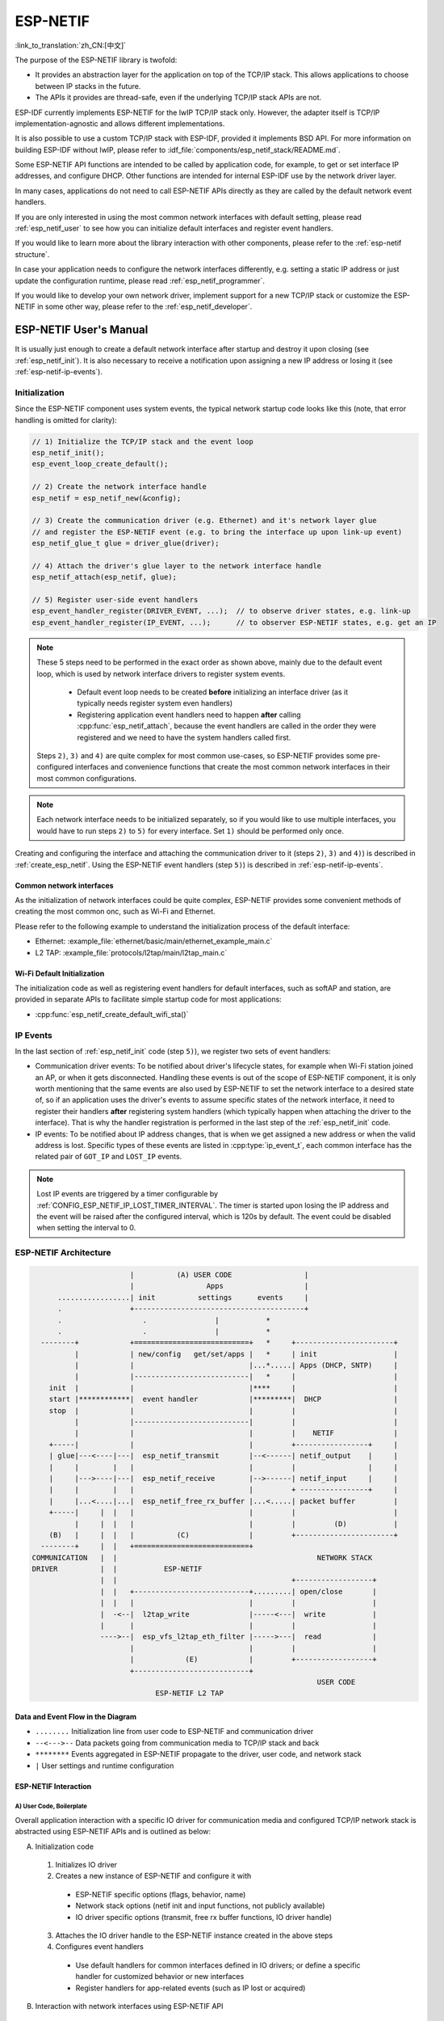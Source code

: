 ESP-NETIF
*********

:link_to_translation:`zh_CN:[中文]`

The purpose of the ESP-NETIF library is twofold:

- It provides an abstraction layer for the application on top of the TCP/IP stack. This allows applications to choose between IP stacks in the future.
- The APIs it provides are thread-safe, even if the underlying TCP/IP stack APIs are not.

ESP-IDF currently implements ESP-NETIF for the lwIP TCP/IP stack only. However, the adapter itself is TCP/IP implementation-agnostic and allows different implementations.

It is also possible to use a custom TCP/IP stack with ESP-IDF, provided it implements BSD API. For more information on building ESP-IDF without lwIP, please refer to :idf_file:`components/esp_netif_stack/README.md`.

Some ESP-NETIF API functions are intended to be called by application code, for example, to get or set interface IP addresses, and configure DHCP. Other functions are intended for internal ESP-IDF use by the network driver layer.

In many cases, applications do not need to call ESP-NETIF APIs directly as they are called by the default network event handlers.

If you are only interested in using the most common network interfaces with default setting, please read :ref:`esp_netif_user` to see how you can initialize default interfaces and register event handlers.

If you would like to learn more about the library interaction with other components, please refer to the :ref:`esp-netif structure`.

In case your application needs to configure the network interfaces differently, e.g. setting a static IP address or just update the configuration runtime, please read :ref:`esp_netif_programmer`.

If you would like to develop your own network driver, implement support for a new TCP/IP stack or customize the ESP-NETIF in some other way, please refer to the :ref:`esp_netif_developer`.

.. _esp_netif_user:

ESP-NETIF User's Manual
=======================

It is usually just enough to create a default network interface after startup and destroy it upon closing (see :ref:`esp_netif_init`). It is also necessary to receive a notification upon assigning a new IP address or losing it (see :ref:`esp-netif-ip-events`).


.. _esp_netif_init:

Initialization
--------------

Since the ESP-NETIF component uses system events, the typical network startup code looks like this (note, that error handling is omitted for clarity):

.. code-block:: c

      // 1) Initialize the TCP/IP stack and the event loop
      esp_netif_init();
      esp_event_loop_create_default();

      // 2) Create the network interface handle
      esp_netif = esp_netif_new(&config);

      // 3) Create the communication driver (e.g. Ethernet) and it's network layer glue
      // and register the ESP-NETIF event (e.g. to bring the interface up upon link-up event)
      esp_netif_glue_t glue = driver_glue(driver);

      // 4) Attach the driver's glue layer to the network interface handle
      esp_netif_attach(esp_netif, glue);

      // 5) Register user-side event handlers
      esp_event_handler_register(DRIVER_EVENT, ...);  // to observe driver states, e.g. link-up
      esp_event_handler_register(IP_EVENT, ...);      // to observer ESP-NETIF states, e.g. get an IP


.. note::

    These 5 steps need to be performed in the exact order as shown above, mainly due to the default event loop, which is used by network interface drivers to register system events.

      - Default event loop needs to be created **before** initializing an interface driver (as it typically needs register system even handlers)
      - Registering application event handlers need to happen **after** calling :cpp:func:`esp_netif_attach`, because the event handlers are called in the order they were registered and we need to have the system handlers called first.

    Steps ``2)``, ``3)`` and ``4)`` are quite complex for most common use-cases, so  ESP-NETIF provides some pre-configured interfaces and convenience functions that create the most common network interfaces in their most common configurations.

.. note::

    Each network interface needs to be initialized separately, so if you would like to use multiple interfaces, you would have to run steps ``2)`` to ``5)`` for every interface. Set ``1)`` should be performed only once.


Creating and configuring the interface and attaching the communication driver to it (steps ``2)``, ``3)`` and ``4)``) is described in :ref:`create_esp_netif`.
Using the ESP-NETIF event handlers (step ``5)``) is described in :ref:`esp-netif-ip-events`.


.. _create_esp_netif:

Common network interfaces
^^^^^^^^^^^^^^^^^^^^^^^^^

As the initialization of network interfaces could be quite complex, ESP-NETIF provides some convenient methods of creating the most common onc, such as Wi-Fi and Ethernet.

Please refer to the following example to understand the initialization process of the default interface:


.. only:: SOC_WIFI_SUPPORTED

    - Wi-Fi Station: :example_file:`wifi/getting_started/station/main/station_example_main.c`

- Ethernet: :example_file:`ethernet/basic/main/ethernet_example_main.c`

- L2 TAP: :example_file:`protocols/l2tap/main/l2tap_main.c`

.. only:: CONFIG_ESP_WIFI_SOFTAP_SUPPORT

    - Wi-Fi Access Point: :example_file:`wifi/getting_started/softAP/main/softap_example_main.c`

.. only:: SOC_WIFI_SUPPORTED

Wi-Fi Default Initialization
^^^^^^^^^^^^^^^^^^^^^^^^^^^^

The initialization code as well as registering event handlers for default interfaces, such as softAP and station, are provided in separate APIs to facilitate simple startup code for most applications:

* :cpp:func:`esp_netif_create_default_wifi_sta()`

.. only:: CONFIG_ESP_WIFI_SOFTAP_SUPPORT

    * :cpp:func:`esp_netif_create_default_wifi_ap()`

.. only:: SOC_WIFI_SUPPORTED

    Please note that these functions return the ``esp_netif`` handle, i.e., a pointer to a network interface object allocated and configured with default settings, as a consequence, which means that:

    * The created object has to be destroyed if a network de-initialization is provided by an application using :cpp:func:`esp_netif_destroy_default_wifi()`.

    * These *default* interfaces must not be created multiple times unless the created handle is deleted using :cpp:func:`esp_netif_destroy()`.


.. only:: CONFIG_ESP_WIFI_SOFTAP_SUPPORT

    * When using Wi-Fi in ``AP+STA`` mode, both these interfaces have to be created.

.. _esp-netif-ip-events:

IP Events
---------

In the last section of :ref:`esp_netif_init` code (step ``5)``), we register two sets of event handlers:

* Communication driver events: To be notified about driver's lifecycle states, for example when Wi-Fi station joined an AP, or when it gets disconnected. Handling these events is out of the scope of ESP-NETIF component, it is only worth mentioning that the same events are also used by ESP-NETIF to set the network interface to a desired state of, so if an application uses the driver's events to assume specific states of the network interface, it need to register their handlers **after** registering system handlers (which typically happen when attaching the driver to the interface). That is why the handler registration is performed in the last step of the :ref:`esp_netif_init` code.

* IP events: To be notified about IP address changes, that is when we get assigned a new address or when the valid address is lost. Specific types of these events are listed in :cpp:type:`ip_event_t`, each common interface has the related pair of ``GOT_IP`` and ``LOST_IP`` events.

.. note::

    Lost IP events are triggered by a timer configurable by :ref:`CONFIG_ESP_NETIF_IP_LOST_TIMER_INTERVAL`. The timer is started upon losing the IP address and the event will be raised after the configured interval, which is 120s by default. The event could be disabled when setting the interval to 0.



.. _esp-netif structure:

ESP-NETIF Architecture
----------------------

.. code-block:: text


                         |          (A) USER CODE                 |
                         |                 Apps                   |
        .................| init          settings      events     |
        .                +----------------------------------------+
        .                   .                |           *
        .                   .                |           *
    --------+            +===========================+   *     +-----------------------+
            |            | new/config   get/set/apps |   *     | init                  |
            |            |                           |...*.....| Apps (DHCP, SNTP)     |
            |            |---------------------------|   *     |                       |
      init  |            |                           |****     |                       |
      start |************|  event handler            |*********|  DHCP                 |
      stop  |            |                           |         |                       |
            |            |---------------------------|         |                       |
            |            |                           |         |    NETIF              |
      +-----|            |                           |         +-----------------+     |
      | glue|---<----|---|  esp_netif_transmit       |--<------| netif_output    |     |
      |     |        |   |                           |         |                 |     |
      |     |--->----|---|  esp_netif_receive        |-->------| netif_input     |     |
      |     |        |   |                           |         + ----------------+     |
      |     |...<....|...|  esp_netif_free_rx_buffer |...<.....| packet buffer         |
      +-----|     |  |   |                           |         |                       |
            |     |  |   |                           |         |         (D)           |
      (B)   |     |  |   |          (C)              |         +-----------------------+
    --------+     |  |   +===========================+
  COMMUNICATION   |  |                                               NETWORK STACK
  DRIVER          |  |           ESP-NETIF
                  |  |                                         +------------------+
                  |  |   +---------------------------+.........| open/close       |
                  |  |   |                           |         |                  |
                  |  -<--|  l2tap_write              |-----<---|  write           |
                  |      |                           |         |                  |
                  ---->--|  esp_vfs_l2tap_eth_filter |----->---|  read            |
                         |                           |         |                  |
                         |            (E)            |         +------------------+
                         +---------------------------+
                                                                     USER CODE
                               ESP-NETIF L2 TAP


Data and Event Flow in the Diagram
^^^^^^^^^^^^^^^^^^^^^^^^^^^^^^^^^^

* ``........``     Initialization line from user code to ESP-NETIF and communication driver

* ``--<--->--``    Data packets going from communication media to TCP/IP stack and back

* ``********``     Events aggregated in ESP-NETIF propagate to the driver, user code, and network stack

* ``|``            User settings and runtime configuration

ESP-NETIF Interaction
^^^^^^^^^^^^^^^^^^^^^

A) User Code, Boilerplate
'''''''''''''''''''''''''

Overall application interaction with a specific IO driver for communication media and configured TCP/IP network stack is abstracted using ESP-NETIF APIs and is outlined as below:

A) Initialization code

  1) Initializes IO driver
  2) Creates a new instance of ESP-NETIF and configure it with

    * ESP-NETIF specific options (flags, behavior, name)
    * Network stack options (netif init and input functions, not publicly available)
    * IO driver specific options (transmit, free rx buffer functions, IO driver handle)

  3) Attaches the IO driver handle to the ESP-NETIF instance created in the above steps
  4) Configures event handlers

    * Use default handlers for common interfaces defined in IO drivers; or define a specific handler for customized behavior or new interfaces
    * Register handlers for app-related events (such as IP lost or acquired)

B) Interaction with network interfaces using ESP-NETIF API

  1) Gets and sets TCP/IP-related parameters (DHCP, IP, etc)
  2) Receives IP events (connect or disconnect)
  3) Controls application lifecycle (set interface up or down)


B) Communication Driver, IO Driver, and Media Driver
''''''''''''''''''''''''''''''''''''''''''''''''''''

Communication driver plays these two important roles in relation to ESP-NETIF:

1) Event handlers: Defines behavior patterns of interaction with ESP-NETIF (e.g., ethernet link-up -> turn netif on)

2) Glue IO layer: Adapts the input or output functions to use ESP-NETIF transmit, receive, and free receive buffer

  * Installs driver_transmit to the appropriate ESP-NETIF object so that outgoing packets from the network stack are passed to the IO driver
  * Calls :cpp:func:`esp_netif_receive()` to pass incoming data to the network stack


C) ESP-NETIF
''''''''''''

ESP-NETIF serves as an intermediary between an IO driver and a network stack, connecting the packet data path between the two. It provides a set of interfaces for attaching a driver to an ESP-NETIF object at runtime and configures a network stack during compiling. Additionally, a set of APIs is provided to control the network interface lifecycle and its TCP/IP properties. As an overview, the ESP-NETIF public interface can be divided into six groups:

1) Initialization APIs (to create and configure ESP-NETIF instance)
2) Input or Output API (for passing data between IO driver and network stack)
3) Event or Action API

  * Used for network interface lifecycle management
  * ESP-NETIF provides building blocks for designing event handlers

4) Setters and Getters API for basic network interface properties
5) Network stack abstraction API: enabling user interaction with TCP/IP stack

  * Set interface up or down
  * DHCP server and client API
  * DNS API
  * :ref:`esp_netif-sntp-api`

6) Driver conversion utilities API


D) Network Stack
''''''''''''''''

The network stack has no public interaction with application code with regard to public interfaces and shall be fully abstracted by ESP-NETIF API.


E) ESP-NETIF L2 TAP Interface
'''''''''''''''''''''''''''''
The ESP-NETIF L2 TAP interface is a mechanism in ESP-IDF used to access Data Link Layer (L2 per OSI/ISO) for frame reception and transmission from the user application. Its typical usage in the embedded world might be the implementation of non-IP-related protocols, e.g., PTP, Wake on LAN. Note that only Ethernet (IEEE 802.3) is currently supported.

From a user perspective, the ESP-NETIF L2 TAP interface is accessed using file descriptors of VFS, which provides file-like interfacing (using functions like ``open()``, ``read()``, ``write()``, etc). To learn more, refer to :doc:`/api-reference/storage/vfs`.

There is only one ESP-NETIF L2 TAP interface device (path name) available. However multiple file descriptors with different configurations can be opened at a time since the ESP-NETIF L2 TAP interface can be understood as a generic entry point to the Layer 2 infrastructure. What is important is then the specific configuration of the particular file descriptor. It can be configured to give access to a specific Network Interface identified by ``if_key`` (e.g., `ETH_DEF`) and to filter only specific frames based on their type (e.g., Ethernet type in the case of IEEE 802.3). Filtering only specific frames is crucial since the ESP-NETIF L2 TAP needs to exist along with the IP stack and so the IP-related traffic (IP, ARP, etc.) should not be passed directly to the user application. Even though this option is still configurable, it is not recommended in standard use cases. Filtering is also advantageous from the perspective of the user's application, as it only gets access to the frame types it is interested in, and the remaining traffic is either passed to other L2 TAP file descriptors or to the IP stack.

.. _esp_netif_programmer:

ESP-NETIF Programmer's Manual
=============================

In same cases, it is not enough to simply initialize a network interface by default, start using it and connect to the local network. If so, please consult the programming guide: :doc:`/api-reference/network/esp_netif_programming`.

You would typically need to use specific sets of ESP-NETIF APIs in the following use-cases:

* Set or get IP and DNS information
* Configure DHCP client or server
* Start SNTP service
* Use L2 TAP interface
* Use other IP events
* Use multiple network interfaces

.. _esp_netif_developer:

ESP-NETIF Developer's Manual
============================

In some cases, user applications might need to customize ESP-NETIF, register custom drivers or even custom TCP/IP stacks. If so, please consult the programming guide: :doc:`/api-reference/network/esp_netif_driver`.
